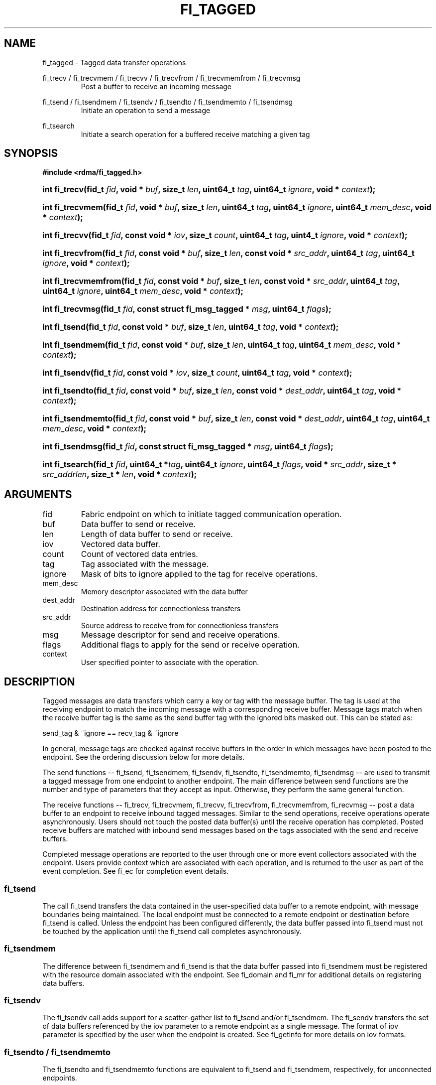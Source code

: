 .TH "FI_TAGGED" 3 "2014-01-10" "libfabric" "Libfabric Programmer's Manual" libfabric
.SH NAME
fi_tagged \- Tagged data transfer operations
.PP
fi_trecv / fi_trecvmem / fi_trecvv / fi_trecvfrom / fi_trecvmemfrom / fi_trecvmsg
.RS
Post a buffer to receive an incoming message
.RE
.PP
fi_tsend / fi_tsendmem / fi_tsendv / fi_tsendto / fi_tsendmemto / fi_tsendmsg
.RS
Initiate an operation to send a message
.RE
.PP
fi_tsearch
.RS
Initiate a search operation for a buffered receive matching a given tag
.RE
.SH SYNOPSIS
.B "#include <rdma/fi_tagged.h>"
.HP
.BI "int fi_trecv(fid_t " fid ", void * " buf ", size_t " len ","
.BI "uint64_t " tag ", uint64_t " ignore ", void * " context ");"
.HP
.BI "int fi_trecvmem(fid_t " fid ", void * " buf ", size_t " len ","
.BI "uint64_t " tag ", uint64_t " ignore ", uint64_t " mem_desc ","
.BI "void * " context ");"
.HP
.BI "int fi_trecvv(fid_t " fid ", const void * " iov ", size_t " count ","
.BI "uint64_t " tag ", uint4_t " ignore ", void * " context ");"
.HP
.BI "int fi_trecvfrom(fid_t " fid ", const void * " buf ", size_t " len ","
.BI "const void * " src_addr ", uint64_t " tag ", uint64_t " ignore ","
.BI "void * " context ");"
.HP
.BI "int fi_trecvmemfrom(fid_t " fid ", const void * " buf ", size_t " len ","
.BI "const void * " src_addr ", uint64_t " tag ", uint64_t " ignore ","
.BI "uint64_t " mem_desc ", void * " context ");"
.HP
.BI "int fi_trecvmsg(fid_t " fid ", const struct fi_msg_tagged * " msg ","
.BI "uint64_t " flags ");"
.PP
.HP
.BI "int fi_tsend(fid_t " fid ", const void * " buf ", size_t " len ","
.BI "uint64_t " tag ", void * " context ");"
.HP
.BI "int fi_tsendmem(fid_t " fid ", const void * " buf ", size_t " len ","
.BI "uint64_t " tag ", uint64_t " mem_desc ", void * " context ");"
.HP
.BI "int fi_tsendv(fid_t " fid ", const void * " iov ", size_t " count ","
.BI "uint64_t " tag ", void * " context ");"
.HP
.BI "int fi_tsendto(fid_t " fid ", const void * " buf ", size_t " len ","
.BI "const void * " dest_addr ", uint64_t " tag ", void * " context ");"
.HP
.BI "int fi_tsendmemto(fid_t " fid ", const void * " buf ", size_t " len ","
.BI "const void * " dest_addr ", uint64_t " tag ", uint64_t "mem_desc ","
.BI "void * " context ");"
.HP
.BI "int fi_tsendmsg(fid_t " fid ", const struct fi_msg_tagged * " msg ","
.BI "uint64_t " flags ");"
.PP
.HP
.BI "int fi_tsearch(fid_t " fid ", uint64_t *" tag ", uint64_t " ignore ","
.BI "uint64_t " flags ", void * " src_addr ", size_t * " src_addrlen ","
.BI "size_t * " len ", void * " context ");"
.SH ARGUMENTS
.IP "fid"
Fabric endpoint on which to initiate tagged communication operation. 
.IP "buf"
Data buffer to send or receive.
.IP "len"
Length of data buffer to send or receive.
.IP "iov"
Vectored data buffer.
.IP "count"
Count of vectored data entries.
.IP "tag"
Tag associated with the message.
.IP "ignore"
Mask of bits to ignore applied to the tag for receive operations.
.IP "mem_desc"
Memory descriptor associated with the data buffer
.IP "dest_addr"
Destination address for connectionless transfers
.IP "src_addr"
Source address to receive from for connectionless transfers
.IP "msg"
Message descriptor for send and receive operations.
.IP "flags"
Additional flags to apply for the send or receive operation.
.IP "context"
User specified pointer to associate with the operation.
.SH "DESCRIPTION"
Tagged messages are data transfers which carry a key or tag with
the message buffer.  The tag is used at the receiving endpoint to
match the incoming message with a corresponding receive buffer.
Message tags match when the receive buffer tag is the same as
the send buffer tag with the ignored bits masked out.  This
can be stated as:
.PP
send_tag & ~ignore == recv_tag & ~ignore
.PP
In general, message tags are checked against receive buffers in the order
in which messages have been posted to the endpoint.  See the ordering
discussion below for more details.
.PP
The send functions -- fi_tsend, fi_tsendmem, fi_tsendv, fi_tsendto,
fi_tsendmemto, fi_tsendmsg -- are used to transmit a tagged message
from one endpoint to another endpoint.  The main difference between
send functions are the number and type of parameters that they accept as input.
Otherwise, they perform the same general function.
.PP
The receive functions -- fi_trecv, fi_trecvmem, fi_trecvv, fi_trecvfrom,
fi_trecvmemfrom, fi_recvmsg -- post a data buffer to an endpoint to receive
inbound tagged messages.  Similar to the send operations, receive operations
operate asynchronously.  Users should not touch the posted data buffer(s)
until the receive operation has completed.  Posted receive buffers are
matched with inbound send messages based on the tags associated with the
send and receive buffers.
.PP
Completed message operations are reported to the user through one or more event
collectors associated with the endpoint.  Users provide context which are
associated with each operation, and is returned to the user
as part of the event completion.  See fi_ec for completion event details.
.SS "fi_tsend"
The call fi_tsend transfers the data contained in the user-specified data
buffer to a remote endpoint, with message boundaries being maintained.
The local endpoint must be connected to a remote endpoint or destination
before fi_tsend is called.  Unless the endpoint has been configured differently,
the data buffer passed into fi_tsend must not be touched by the application
until the fi_tsend call completes asynchronously.
.SS "fi_tsendmem"
The difference between fi_tsendmem and fi_tsend is that the data buffer
passed into fi_tsendmem must be registered with the resource domain associated
with the endpoint.  See fi_domain and fi_mr for additional details on
registering data buffers.
.SS "fi_tsendv"
The fi_tsendv call adds support for a scatter-gather list to fi_tsend and/or
fi_tsendmem.  The fi_sendv transfers the set of data buffers referenced by
the iov parameter to a remote endpoint as a single message.  The format of
iov parameter is specified by the user when the endpoint is created.  See
fi_getinfo for more details on iov formats.
.SS "fi_tsendto / fi_tsendmemto"
The fi_tsendto and fi_tsendmemto functions are equivalent to fi_tsend and
fi_tsendmem, respectively, for unconnected endpoints.
.SS "fi_tsendmsg"
The fi_tsendmsg call supports data transfers over both connected and unconnected
endpoints, with the ability to control the send operation per call through the
use of flags.  The fi_tsendmsg function takes a struct fi_msg_tagged as input.
.PP
.nf
struct fi_msg_tagged {
	const void *msg_iov;   /* scatter-gather array */
	size_t      iov_count; /* # elements in msg_iov */
	const void *addr;      /* optional address */
	uint64_t    tag;       /* tag associated with message */
	uint64_t    ignore;    /* mask applied to tag for receives */
	void       *context;   /* user-defined context */
	uint64_t    data;      /* optional immediate data */
	int         flow;      /* message steering */
};
.fi
.SS "fi_trecv"
The fi_trecv call posts a data buffer to the receive queue of the corresponding
endpoint.  Posted receives are matched with inbound sends in the order in which
they were posted.  Message boundaries are maintained.  The order
in which the receives complete is dependent on the endpoint type and protocol.
.SS "fi_trecvmem"
The fi_trecvmem is similar to fi_trecv, but requires that the posted buffer be
registered with the resource domain associated with the endpoint.  The fi_trecvv
allows the user to post a scatter-gather list of buffers to receive a single
inbound receive.  That is, the list of buffers match with one remote send.
.SS "f_trecvfrom / fi_trecvmemfrom"
The fi_trecvfrom and fi_trecvmemfrom calls are equivalent to fi_trecv and
fi_trecvfrom for unconnected endpoints.  These calls are used to indicate
that a buffer should be posted to receive incoming data from a specific
remote endpoint.
.SS "fi_trecvmsg"
The fi_trecvmsg call supports posting buffers over both connected and unconnected
endpoints, with the ability to control the receive operation per call through the
use of flags.  The fi_trecvmsg function takes a struct fi_msg_tagged as input.
.SS "fi_tsearch"
The function fi_tsearch determines if a message with the specified
tag with ignore mask from an optionally supplied source address has been
received and is buffered by the provider.  The fi_tsearch call is only
available on endpoints with FI_BUFFERED_RECV enabled.  The fi_tsearch
operation may complete asynchronously or immediately, depending on the
underlying provider implementation.
.PP
By default, a single message may be matched by multiple search operations.
The user can restrict a message to matching with a single fi_tsearch call
by using the FI_CLAIM flag to control the search.  When set, FI_CLAIM
indicates that when a search successfully finds a matching message, the
message is claimed by caller. Subsequent searches cannot find the same
message, although they may match other messages that have the same tag.
.SH "FLAGS"
The fi_trecvmsg and fi_tsendmsg calls allow the user to specify flags
which can change the default message handling of the endpoint.
Flags specified with fi_trecvmsg / fi_tsendmsg override most flags
previously configured with the endpoint, except where noted (see fi_control).
The following list of flags are usable with fi_trecvmsg and/or fi_tsendmsg.
.IP "FI_IMM"
Applies to fi_tsendmsg.  Indicates that immediate data is available and should
be sent as part of the request.
.IP "FI_EVENT"
Indicates that a completion entry should be generated for the specified
operation.  The endpoint must be configured with FI_EVENT, or this flag
is ignored.
.IP "FI_MORE"
Indicates that the user has additional requests that will immediately be
posted after the current call returns.  Use of this flag may improve
performance by enabling the provider to optimize its access to the fabric
hardware.
.IP "FI_REMOTE_SIGNAL"
Indicates that a completion event at the target process should be generated
for the given operation.  The remote endpoint must be configured with
FI_REMOTE_SIGNAL, or this flag will be ignored by the target.
.IP "FI_BUFFERED_SEND"
Applies to fi_tsendmsg.  Indicates that the outbound data buffer should be
returned to user immediately after the send call returns, even if the operation
is handled asynchronously.  This may require that the underlying provider
implementation copy the data into a local buffer and transfer out of that
buffer.
.IP "FI_ACK"
Applies to fi_tsendmsg.  Indicates that a completion should not be generated
until the operation has been explicitly acknowledged by the remote side.
.PP
The following flags may be used with fi_tsearch.
.IP "Need tsearch flags"
write me
.SH "RETURN VALUE"
The tagged send and receive calls return 0 on success.
On error, a negative value corresponding to fabric
.I errno 
is returned. Fabric errno values are defined in 
.IR "fi_errno.h".
.PP
The fi_tsearch calls returns 0 if the search was successfully
initiated asynchronously.  In this case, the result of the search
will be reported through the event collector associated with the endpoint.
If the search completes immediately, fi_tsearch will return 1, with
information about the matching receive returned through the len, tag,
src_addr, and src_addrlen parameters.
.SH "ERRORS"
.IP "Enter FI_ERRNO values here"
write me
.IP "-FI_ENOMSG"
Returned by fi_tsearch on an immediate completion, but no matching message
was located.
.IP "-FI_EAGAIN"
Indicates that the underlying provider currently lacks the resources needed
to initiate the requested operation.  This may be the result of insufficient
internal buffering, in the case of FI_SEND_BUFFERED, or processing queues
are full.  The operation may be retried after additional provider resources
become available, usually through the completion of currently outstanding
operations.
.SH "NOTES"
.SS Any source
The function fi_trecvfrom() may be used to receive a message from a specific
source address.  If the user wishes to receive a message from any source on
an unconnected fabric endpoint the function fi_recv() may be used.
.SS Ordering
The order in which tags are matched is only defined for a pair of sending and
receiving endpoints.  The ordering is defined by the underlying protocol.
If a specific protocol is not selected for an endpoint, the libfabric
implementation will choose a protocol that satisfies the following requirement
from the MPI-3.0 specification (page 41, lines 1-5).
.PP
\*(lqIf a sender sends two messages in succession to the same destination,
and both match the same receive, then this operation cannot receive the
second message if the first one is still pending.  If a receiver posts two
receives in succession, and both match the same message, then the second
receive operation cannot be satisfied by this message, if the first one is
still pending.\*(rq
.SH "SEE ALSO"
fi_getinfo(3), fi_endpoint(3), fi_domain(3), fi_control(3), fi_ec(3)
